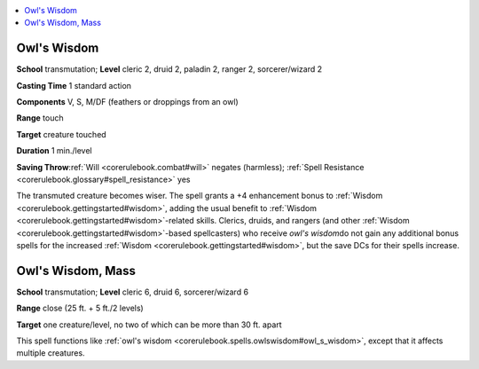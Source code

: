 
.. _`corerulebook.spells.owlswisdom`:

.. contents:: \ 

.. _`corerulebook.spells.owlswisdom#owl_s_wisdom`: `corerulebook.spells.owlswisdom#owls_wisdom`_

.. _`corerulebook.spells.owlswisdom#owls_wisdom`:

Owl's Wisdom
=============

\ **School**\  transmutation; \ **Level**\  cleric 2, druid 2, paladin 2, ranger 2, sorcerer/wizard 2

\ **Casting Time**\  1 standard action

\ **Components**\  V, S, M/DF (feathers or droppings from an owl)

\ **Range**\  touch

\ **Target**\  creature touched

\ **Duration**\  1 min./level

\ **Saving Throw**\ :ref:`Will <corerulebook.combat#will>`\  negates (harmless); :ref:`Spell Resistance <corerulebook.glossary#spell_resistance>`\  yes

The transmuted creature becomes wiser. The spell grants a +4 enhancement bonus to :ref:`Wisdom <corerulebook.gettingstarted#wisdom>`\ , adding the usual benefit to :ref:`Wisdom <corerulebook.gettingstarted#wisdom>`\ -related skills. Clerics, druids, and rangers (and other :ref:`Wisdom <corerulebook.gettingstarted#wisdom>`\ -based spellcasters) who receive \ *owl's wisdom*\ do not gain any additional bonus spells for the increased :ref:`Wisdom <corerulebook.gettingstarted#wisdom>`\ , but the save DCs for their spells increase.

.. _`corerulebook.spells.owlswisdom#owl_s_wisdom_mass`: `corerulebook.spells.owlswisdom#owls_wisdom_mass`_

.. _`corerulebook.spells.owlswisdom#owls_wisdom_mass`:

Owl's Wisdom, Mass
===================

\ **School**\  transmutation; \ **Level**\  cleric 6, druid 6, sorcerer/wizard 6

\ **Range**\  close (25 ft. + 5 ft./2 levels)

\ **Target**\  one creature/level, no two of which can be more than 30 ft. apart

This spell functions like :ref:`owl's wisdom <corerulebook.spells.owlswisdom#owl_s_wisdom>`\ , except that it affects multiple creatures.


